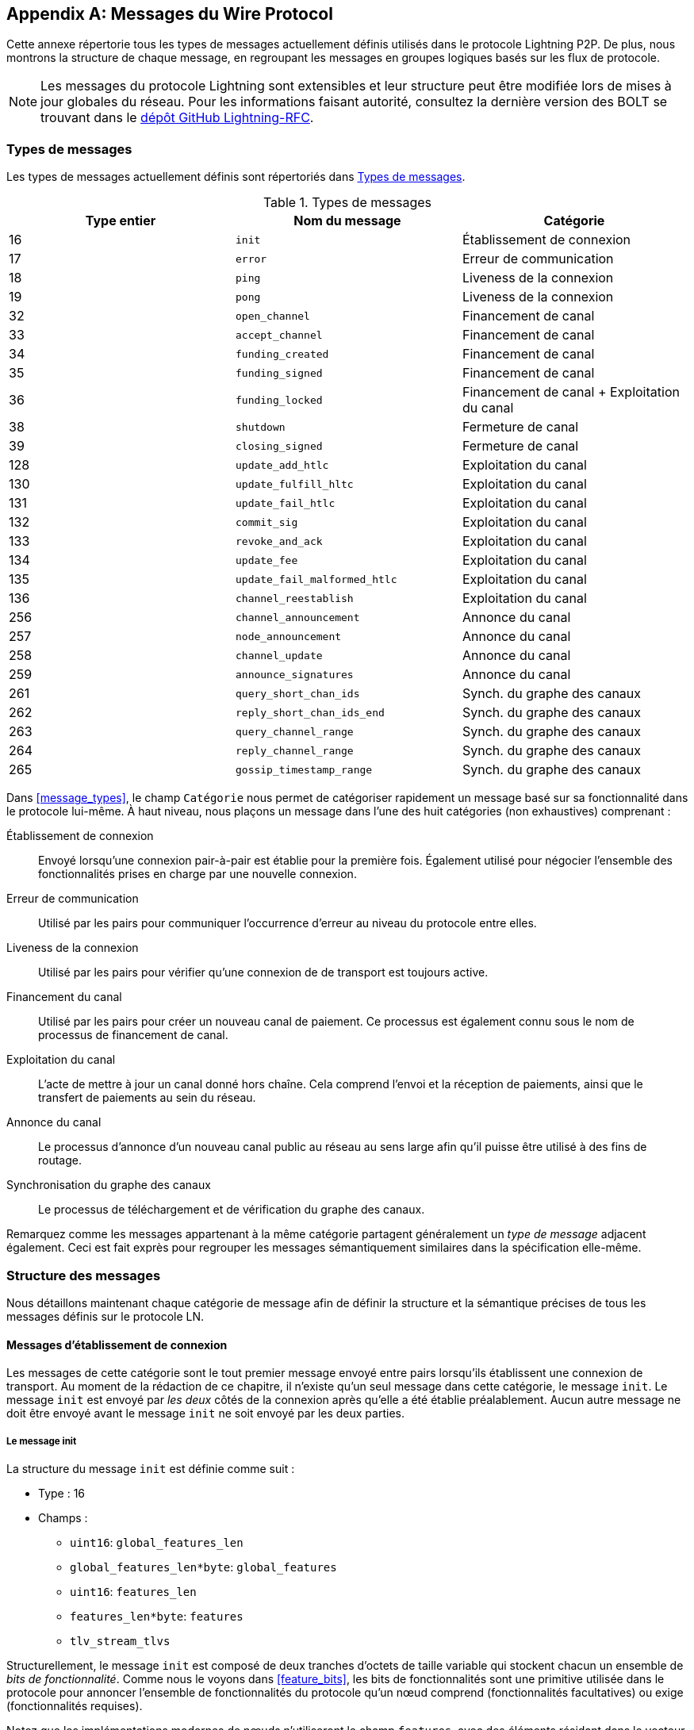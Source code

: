 [appendix]
[[wire_protocol_enumeration]]
[[protocol_messages]]
[[messages]]
== Messages du Wire Protocol

((("wire protocol messages", id="ix_appendix_protocol_messages-asciidoc0", range="startofrange")))Cette annexe répertorie tous les types de messages actuellement définis utilisés dans le protocole Lightning P2P. De plus, nous montrons la structure de chaque message, en regroupant les messages en groupes logiques basés sur les flux de protocole.

[NOTE]
====
Les messages du protocole Lightning sont extensibles et leur structure peut être modifiée lors de mises à jour globales du réseau. Pour les informations faisant autorité, consultez la dernière version des BOLT se trouvant dans le https://github.com/lightningnetwork/lightning-rfc[dépôt GitHub Lightning-RFC].
====

=== Types de messages

((("wire protocol messages","message types", id="ix_appendix_protocol_messages-asciidoc1", range="startofrange")))Les types de messages actuellement définis sont répertoriés dans <<apdx_message_types>>.

[[apdx_message_types]]
.Types de messages
[options="header"]
|===
| Type entier | Nom du message | Catégorie
| 16  | `init`             |  Établissement de connexion
| 17  | `error`             | Erreur de communication
| 18  | `ping`             | Liveness de la connexion
| 19  | `pong`             | Liveness de la connexion
| 32  | `open_channel`             |          Financement de canal
| 33  | `accept_channel`             |          Financement de canal
| 34  | `funding_created`             |          Financement de canal
| 35  | `funding_signed`             |          Financement de canal
| 36  | `funding_locked`             |          Financement de canal + Exploitation du canal
| 38  | `shutdown`             | Fermeture de canal
| 39  | `closing_signed`             |         Fermeture de canal
| 128 | `update_add_htlc`             |          Exploitation du canal
| 130 | `update_fulfill_hltc`             |          Exploitation du canal
| 131 | `update_fail_htlc`             |          Exploitation du canal
| 132 | `commit_sig`             |          Exploitation du canal
| 133 | `revoke_and_ack`             |          Exploitation du canal
| 134 | `update_fee`             |          Exploitation du canal
| 135 | `update_fail_malformed_htlc`             |          Exploitation du canal
| 136 | `channel_reestablish`             |         Exploitation du canal
| 256 | `channel_announcement`             |          Annonce du canal
| 257 | `node_announcement`             |          Annonce du canal
| 258 | `channel_update`             |          Annonce du canal
| 259 | `announce_signatures`             |          Annonce du canal
| 261 | `query_short_chan_ids`             |          Synch. du graphe des canaux
| 262 | `reply_short_chan_ids_end`             |          Synch. du graphe des canaux
| 263 | `query_channel_range`             |          Synch. du graphe des canaux
| 264 | `reply_channel_range`             |          Synch. du graphe des canaux
| 265 | `gossip_timestamp_range`             |          Synch. du graphe des canaux
|===

Dans <<message_types>>, le champ `Catégorie` nous permet de catégoriser rapidement un
message basé sur sa fonctionnalité dans le protocole lui-même. À haut niveau,
nous plaçons un message dans l'une des huit catégories (non exhaustives) comprenant :

Établissement de connexion:: Envoyé lorsqu'une connexion pair-à-pair est établie
   pour la première fois. Également utilisé pour négocier l'ensemble des fonctionnalités prises en charge
   par une nouvelle connexion.

Erreur de communication:: Utilisé par les pairs pour communiquer l'occurrence d'erreur
   au niveau du protocole entre elles.

Liveness de la connexion:: Utilisé par les pairs pour vérifier qu'une connexion de
  de transport est toujours active.

Financement du canal:: Utilisé par les pairs pour créer un nouveau canal de paiement. Ce
   processus est également connu sous le nom de processus de financement de canal.

Exploitation du canal:: L'acte de mettre à jour un canal donné hors chaîne. Cela
   comprend l'envoi et la réception de paiements, ainsi que le transfert de paiements
   au sein du réseau.

Annonce du canal:: Le processus d'annonce d'un nouveau canal public au
   réseau au sens large afin qu'il puisse être utilisé à des fins de routage.

Synchronisation du graphe des canaux:: Le processus de téléchargement et de vérification du graphe
  des canaux.


Remarquez comme les messages appartenant à la même catégorie partagent généralement un
_type de message_ adjacent également. Ceci est fait exprès pour regrouper
les messages sémantiquement similaires dans la spécification elle-même.(((range="endofrange", startref="ix_appendix_protocol_messages-asciidoc1")))

=== Structure des messages

((("wire protocol messages","message structure", id="ix_appendix_protocol_messages-asciidoc2", range="startofrange")))Nous détaillons maintenant chaque catégorie de message afin de définir
la structure et la sémantique précises de tous les messages définis sur le protocole
LN.

==== Messages d'établissement de connexion

((("wire protocol messages","connection establishment messages")))Les messages de cette catégorie sont le tout premier message envoyé entre pairs lorsqu'ils
établissent une connexion de transport. Au moment de la rédaction de ce chapitre,
il n'existe qu'un seul message dans cette catégorie, le message `init`.
Le message `init` est envoyé par _les deux_ côtés de la connexion après qu'elle a été
établie préalablement. Aucun autre message ne doit être envoyé avant le message `init`
ne soit envoyé par les deux parties.


[[apdx_init_message]]
===== Le message init

((("wire protocol messages","init message")))La structure du message `init` est définie comme suit :

 * Type : 16
 * Champs :
    ** `uint16`: `global_features_len`
    ** `global_features_len*byte`: `global_features`
    ** `uint16`: `features_len`
    ** `features_len*byte`: `features`
    ** `tlv_stream_tlvs`

Structurellement, le message `init` est composé de deux tranches d'octets de taille variable
qui stockent chacun un ensemble de _bits de fonctionnalité_. ((("feature bits","defined")))Comme nous le voyons dans <<feature_bits>>, les bits de fonctionnalités sont une
primitive utilisée dans le protocole pour annoncer l'ensemble de fonctionnalités
du protocole qu'un nœud comprend (fonctionnalités facultatives) ou exige (fonctionnalités 
requises).

Notez que les implémentations modernes de nœuds n'utiliseront le champ `features`, avec
des éléments résidant dans le vecteur `global_features`, qu'à des fins _historiques_
principalement (compatibilité descendante).

Ce qui suit après le message principal est une série d'enregistrements Type-Longueur-Valeur (Type-Length-Value ou TLV) qui peuvent être utilisés pour étendre le message d'une manière compatible de manière ascendante et descendante à l'avenir. Nous couvrirons ce que sont les enregistrements TLV et comment
ils sont utilisés plus loin dans cette annexe.

Un message `init` est ensuite examiné par un pair pour déterminer si la
connexion est bien définie en fonction de l'ensemble des bits de fonctionnalités facultatives et requise
qui ont été annoncés par les deux côtés.

Une fonctionnalité facultative signifie qu'un pair connaît une fonctionnalité, mais qu'il ne la
considère pas comme essentielle au fonctionnement d'une nouvelle connexion. Un exemple
serait quelque chose comme la capacité de comprendre la sémantique d'un nouveau
champ ajouté à un message existant.

En revanche, les fonctionnalités requises indiquent que si l'autre pair ne
connaît pas la fonctionnalité, la connexion n'est pas bien définie. Un exemple de
d'une telle fonctionnalité serait un nouveau type de canal théorique dans le protocole : si
votre pair ne connaît pas cette fonctionnalité, alors vous ne voulez pas garder la
connexion car ils ne peuvent pas ouvrir votre nouveau type de canal préféré.

==== Messages d'erreur de communication

((("wire protocol messages","error communication messages")))Les messages de cette catégorie sont utilisés pour envoyer des erreurs au niveau de la connexion entre deux
pairs. Un autre type d'erreur existe dans le protocole : une
erreur de niveau de transfert HTLC. Les erreurs de niveau de connexion peuvent signaler des choses comme
une incompatibilité de bits de fonctionnalités ou l'intention de _forcer la fermeture_ (diffuser
unilatéralement le dernier engagement signé).

[[apdx_error_message]]
===== Le message d'erreur

((("wire protocol messages","error message")))Le seul message de cette catégorie est le message `error`.

 * Type : 17
 * Champs :
  ** `channel_id` : `chan_id`
  ** `uint16` : `data_len`
  ** `data_len*byte` : `data`

Un message `error` peut être envoyé dans le cadre d'un canal particulier en
définissant le `channel_id` au `channel_id` du canal subissant ce
nouvel état d'erreur. Alternativement, si l'erreur s'applique à la connexion en
général, le champ `channel_id` doit être défini à zéro. Ce `channel_id`
entièrement à zéro est également connu comme l'identifiant de niveau de connexion pour une erreur.

Selon la nature de l'erreur, l'envoi d'un message "error" à un pair avec lequel
vous avez un canal peut indiquer que le canal ne peut pas continuer sans
une intervention manuelle, donc la seule option à ce stade est de forcer la fermeture du
canal en diffusant le dernier état d'engagement du canal.

==== Liveness de la connexion

((("wire protocol messages","connection liveness messages")))Les messages de cette section sont utilisés pour déterminer si une connexion est
encore vivante ou non. Étant donné que le protocole LN fait quelque peu abstraction
du transport sous-jacent utilisé pour transmettre les messages, un ensemble de messages ((("wire protocol messages","ping message")))((("wire protocol messages","pong message")))`ping`
et `pong` sont définis au niveau du protocole.

[[apdx_ping_message]]
===== Le message ping

Le message `ping` est utilisé pour vérifier si l'autre partie dans une connexion est "live". Il contient les champs suivants :

 * Type : 18
 * Champs :
  ** `uint16` : `num_pong_bytes`
  ** `uint16` : `ping_body_len`
  ** `ping_body_len*bytes` : `ping_body`

Ensuite son compagnon, le message `pong`.

[[apdx_pong_message]]
===== Le message pong

Le message +pong+ est envoyé en réponse au message +ping+ et contient les champs suivants :

 * Type : 19
 * Champs :
  ** `uint16` : `pong_body_len`
  ** `ping_body_len*bytes` : `pong_body`

Un message `ping` peut être envoyé par l'une ou l'autre des parties à tout moment.

Le message `ping` inclut un champ `num_pong_bytes` qui est utilisé pour instruire
le nœud récepteur au sujet de la taille de la charge utile qu'il envoie dans son message
`pong`. Le message `ping` comprend également un ensemble opaque d'octets `ping_body`
qui peut être ignoré en toute sécurité. Il ne sert qu'à permettre à un expéditeur de compléter les messages
`ping` qu'ils envoient, ce qui peut être utile pour tenter de contrecarrer certaines
techniques de désanonymisation basées sur la taille des paquets sur le réseau.

Un message `pong` devrait être envoyé en réponse à un message `ping` reçu. Le
destinataire doit lire un ensemble d'octets aléatoires `num_pong_bytes` à renvoyer comme
champ `pong_body`. Une utilisation intelligente de ces champs/messages peut permettre à un nœud de routage
soucieux de la protection de la vie privée de tenter de déjouer certaines catégories de
tentatives de désanonymisation du réseau, car il peut créer une "fausse" transcription qui
ressemble à d'autres messages sur la base de la taille des paquets envoyés. N'oubliez pas que
le Lightning Network utilise par défaut un transport _encrypté_, de sorte qu'un moniteur de réseau passif
ne peut pas lire les octets en texte clair et ne peut donc se baser que sur le timing et la taille
des paquets.

==== Financement de canal

((("wire protocol messages","channel funding", id="ix_appendix_protocol_messages-asciidoc3", range="startofrange")))Au fur et à mesure que nous avançons, nous entrons dans le territoire des messages de base qui régissent les
fonctionnalités et la sémantique du protocole Lightning. Dans cette section, nous
explorons les messages envoyés lors du processus de création d'un nouveau canal. Nous
ne décrivons que les champs utilisés, car nous laissons une analyse approfondie du
processus de financement dans <<payment_channels>>.

Les messages envoyés durant le flux de financement du canal appartiennent au groupe suivant
de cinq messages : `open_channel`, `accept_channel`, `funding_created`,
`funding_signed` et `funding_locked`.

Le flux de protocole détaillé utilisant ces messages est décrit dans <<payment_channels>>.

[[apdx_open_channel_message]]
===== Le message open_channel

Le message +open_channel+ lance le processus de financement du canal et contient les champs suivants :

 * Type : 32
 * Champs :
  ** `chain_hash` : `chain_hash`
  ** `32*byte` : `temp_chan_id`
  ** `uint64` : `funding_satoshis`
  ** `uint64` : `push_msat`
  ** `uint64` : `dust_limit_satoshis`
  ** `uint64` : `max_htlc_value_in_flight_msat`
  ** `uint64` : `channel_reserve_satoshis`
  ** `uint64` : `htlc_minimum_msat`
  ** `uint32` : `feerate_per_kw`
  ** `uint16` : `to_self_delay`
  ** `uint16` : `max_accepted_htlcs`
  ** `pubkey` : `funding_pubkey`
  ** `pubkey` : `revocation_basepoint`
  ** `pubkey` : `payment_basepoint`
  ** `pubkey` : `delayed_payment_basepoint`
  ** `pubkey` : `htlc_basepoint`
  ** `pubkey` : `first_per_commitment_point`
  ** `byte` : `channel_flags`
  ** `tlv_stream` : `tlvs`

((("open_channel message")))((("wire protocol messages","open_channel message")))Ceci est le premier message envoyé lorsqu'un nœud souhaite exécuter un nouveau flux de financement
avec un autre nœud. Ce message contient toutes les informations nécessaires requises
pour les deux pairs afin de construire à la fois la transaction de financement ainsi que la
transaction d'engagement.

Au moment de la rédaction de ce chapitre, un seul enregistrement TLV est défini dans
l'ensemble d'enregistrements TLV facultatifs qui peuvent être ajoutés à la fin d'un
message :

 * Type : 0
 * Données :  `upfront_shutdown_script`

`upfront_shutdown_script` est une tranche d'octets de taille variable qui doit être un
script de clé publique valide tel qu'accepté par l’algorithme de consensus du réseau
Bitcoin. En fournissant une telle adresse, l'expéditeur est en mesure
de créer efficacement une "boucle fermée" pour leur canal, car aucune des parties ne signera
une transaction de fermeture coopérative qui paie à toute autre adresse. En
pratique, cette adresse est généralement celle dérivée d'un porte-monnaie de cold storage.

Le champ `channel_flags` est composé bits dont, au moment de la rédaction, seul
le _premier_ bit a une quelconque signification. Si ce bit est défini, alors ce canal doit être annoncé au réseau public en tant que canal routable. Sinon, le canal est considéré comme non annoncé, également
communément appelé un canal privé.

[[apdx_accept_channel_message]]
===== Le message accept_channel

((("accept_channel message")))((("wire protocol messages","accept_channel message")))Le message `accept_channel` est la réponse au message `open_channel`.

[role="pagebreak-before"]
 * Type : 33
 * Champs :
  ** `32*byte` : `temp_chan_id`
  ** `uint64` : `dust_limit_satoshis`
  ** `uint64` : `max_htlc_value_in_flight_msat`
  ** `uint64` : `channel_reserve_satoshis`
  ** `uint64` : `htlc_minimum_msat`
  ** `uint32` : `minimum_depth`
  ** `uint16` : `to_self_delay`
  ** `uint16` : `max_accepted_htlcs`
  ** `pubkey` : `funding_pubkey`
  ** `pubkey` : `revocation_basepoint`
  ** `pubkey` : `payment_basepoint`
  ** `pubkey` : `delayed_payment_basepoint`
  ** `pubkey` : `htlc_basepoint`
  ** `pubkey` : `first_per_commitment_point`
  ** `tlv_stream` : `tlvs`

Le message `accept_channel` est le deuxième message envoyé pendant le processus de flux de
financement. Il sert à reconnaître une intention d'ouvrir un canal avec un nouveau pair
distant. Le message fait principalement écho à l'ensemble de paramètres que le répondant souhaite
appliquer à leur version de la transaction d'engagement. Dans <<payment_channels>>,
lorsque nous abordons le processus de financement en détail, nous explorons
les implications des différents paramètres qui peuvent être réglés lors de l'ouverture d'un nouveau
canal.

[[apdx_funding_created_message]]
===== Le message funding_created

((("funding_created message")))((("wire protocol messages","funding_created message")))En réponse, l'initiateur enverra le message `funding_created`.

 * Type : 34
 * Champs :
  ** `32*byte` : `temp_chan_id`
  ** `32*byte` : `funding_txid`
  ** `uint16` : `funding_output_index`
  ** `sig` : `commit_sig`

Une fois que l'initiateur d'un canal reçoit le message `accept_channel` de la part du
répondant, ils ont tous les éléments dont ils ont besoin pour construire la
transaction d'engagement, ainsi que la transaction de financement. Vu que les canaux par
défaut ont un financeur unique (un seul côté engage des fonds), seul l'initiateur
a besoin de construire la transaction de financement. En conséquence, pour permettre au
répondant de signer une version d'une transaction d'engagement pour l'initiateur, l'initiateur
n'a qu'à envoyer le point de sortie de financement du canal.

[[apdx_funding_signed_message]]
===== Le message funding_signed

((("funding_signed message")))((("wire protocol messages","funding_signed message")))Pour conclure, le répondant envoie le message `funding_signed`.

 * Type : 34
 * Champs :
  ** `channel_id` : `channel_id`
  ** `sig` : `signature`

Pour conclure, une fois que le répondant a reçu le message `funding_created`, il
possède maintenant une signature valide de la transaction d'engagement par l'initiateur. Avec
cette signature, il peut quitter le canal à tout moment en signant sa
moitié de la sortie de financement multisig et en diffusant la transaction. C'est
appelé une fermeture forcée. À l'opposé, pour donner à l'initiateur la possibilité de fermer le canal, le répondant signe également la transaction d'engagement de l'initiateur.

Une fois ce message reçu par l'initiateur, il peut en toute sécurité
diffuser la transaction de financement, car ils peuvent désormais se défaire du contrat
de canal unilatéralement.

[[apdx_funding_locked_message]]
===== Le message funding_locked

((("funding_locked message")))((("wire protocol messages","funding_locked message")))Une fois que la transaction de financement a reçu suffisamment de confirmations, le
message `funding_locked` est envoyé.

 * Type : 36
 * Champs :
  ** `channel_id` : `channel_id`
  ** `pubkey` : `next_per_commitment_point`

Une fois que la transaction de financement a obtenu un nombre `minimum_depth` de confirmations,
alors le message `funding_locked` doit être envoyé par les deux côtés. Ce n'est qu'après que ce
message est reçu et envoyé, que le canal peut commencer à être utilisé.(((range="endofrange", startref="ix_appendix_protocol_messages-asciidoc3")))

==== Fermeture de canal

((("wire protocol messages","channel closing")))Channel closing is a multistep process. ((("wire protocol messages","shutdown message")))Un nœud initialise en envoyant le message `shutdown`. Les deux partenaires de canal échangent ensuite une série de messages `closing_signed pour négocier des frais mutuellement acceptables pour la transaction de fermeture. ((("closing_signed message")))((("wire protocol messages","closing_signed message")))Le financeur envoie le premier message `closing_signed`, et l'autre partie peut accepter en envoyant un message `closing_signed` avec les mêmes valeurs pour les frais.

[[apdx_shutdown_message]]
===== Le message shutdown

Le message +shutdown+ lance le processus de fermeture d'un canal et contient les champs suivants :

 * Type : 38
 * Champs :
  ** `channel_id` : `channel_id`
  ** `u16` : `len`
  ** `len*byte` : `scriptpubkey`

[[apdx_closing_signed_message]]
===== Le message closing_signed

Le message +closing_signed+ est envoyé par chaque partenaire d'un canal jusqu'à ce qu'ils s'entendent sur les frais. Il contient les champs suivants :

 * Type : 39
 * Champs :
  ** `channel_id` : `channel_id`
  ** `u64` : `fee_satoshis`
  ** `signature` : `signature`

==== Exploitation du canal

((("wire protocol messages","channel operation", id="ix_appendix_protocol_messages-asciidoc4", range="startofrange")))Dans cette section, nous décrivons brièvement l'ensemble des messages utilisés pour permettre
aux nœuds d'exploiter un canal. Par exploitation, nous entendons pouvoir envoyer, recevoir,
et transférer des paiements pour un canal donné.

Pour envoyer, recevoir ou transférer un paiement sur un canal, un HTLC doit
d'abord être ajouté aux deux transactions d'engagement qui composent un lien de canal.

[role="pagebreak-before less_space"]
[[apdx_update_add_htlc_message]]
===== Le message update_add_htlc

((("channel operation","update_add_htlc message")))((("update_add_htlc message")))((("wire protocol messages","update_add_htlc message")))Le message `update_add_htlc` permet à chaque côté d'ajouter un nouveau HTLC à la
transaction d'engagement opposée.

 * Type : 128
 * Champs :
  ** `channel_id` : `channel_id`
  ** `uint64` : `id`
  ** `uint64` : `amount_msat`
  ** `sha256` : `payment_hash`
  ** `uint32` : `cltv_expiry`
  ** `1366*byte` : `onion_routing_packet`

L'envoi de ce message permet à une partie d'initier soit l'envoi d'un nouveau paiement,
soit de transférer un paiement existant arrivé via un canal entrant. Le
message spécifie le montant (`amount_msat`) ainsi que le hachage de paiement qui
déverrouille le paiement lui-même. L'ensemble des instructions de transfert du prochain saut
sont chiffrées en oignon dans le champ `onion_routing_packet`. Dans <<onion_routing>>, au sujet du
transferts HTLC multi-sauts, nous couvrons en détail le protocole de routage en oignon utilisé dans le
Lightning Network.

Notez que chaque HTLC envoyé utilise un ID qui s'incrémente automatiquement et qui est utilisé par n'importe quel
message qui modifie un HTLC (régler ou annuler) pour référencer l'HTLC d'une
manière unique dans la portée du canal.

[[apdx_update_fulfill_hltc_message]]
===== Le message update_fulfill_hltc

((("channel operation","update_fulfill_hltc message")))((("update_fulfill_hltc message")))Le message `update_fulfill_hltc` permet la réclamation (réception) d'un HTLC actif.

 * Type : 130
 * Champs :
  ** `channel_id` : `channel_id`
  ** `uint64` : `id`
  ** `32*byte` : `payment_preimage`

Ce message est envoyé par le récepteur d'HTLC au proposant pour réclamer un
HTLC actif. Le message fait référence à l'identifiant du HTLC en question et il
fournit également la préimage (qui déverrouille le HLTC).

[[apdx_update_fail_htlc_message]]
===== Le message update_fail_htlc

((("channel operation","update_fail_htlc message")))((("update_fail_htlc message")))Le message `update_fail_htlc` est envoyé pour supprimer un HTLC d'une transaction d'engagement.

 * Type : 131
 * Champs :
  ** `channel_id` : `channel_id`
  ** `uint64` : `id`
  ** `uint16` : `len`
  ** `len*byte` : `reason`

Le message `update_fail_htlc` est l'opposé du message `update_fulfill_hltc` en ce sens qu'il
permet au récepteur d'un HTLC de supprimer le même HTLC. Ce message est
généralement envoyé lorsqu'un HTLC ne peut pas être correctement acheminé en amont et doit être
renvoyé à l'expéditeur pour démêler la chaîne d'HTLC. Comme nous l'explorons dans
<<failure_messages>>, le message contient une raison d'échec _chiffrée_ (`reason`) qui
peut permettre à l'expéditeur d'ajuster son itinéraire de paiement ou de résilier si
l'échec lui-même est terminal.

[[apdx_commitment_signed_message]]
===== Le message commitment_signed

((("channel operation","commitment_signed message")))((("commitment_signed message")))Le message `commitment_signed` est utilisé pour marquer la création d'une nouvelle transaction d'engagement.

 * Type : 132
 * Champs :
  ** `channel_id` : `channel_id`
  ** `sig` : `signature`
  ** `uint16` : `num_htlcs`
  ** `num_htlcs*sig` : `htlc_signature`

En plus d'envoyer une signature pour la prochaine transaction d'engagement,
l'expéditeur de ce message doit également envoyer une signature pour chaque HTLC qui est
présent dans la transaction d'engagement.

[role="pagebreak-before less_space"]
[[apdx_revoke_and_ack_message]]
===== Le message revoke_and_ack

((("channel operation","revoke_and_ack message")))((("revoke_and_ack message")))`revoke_and_ack` est envoyé pour révoquer un engagement daté.

 * Type : 133
 * Champs :
  ** `channel_id` : `channel_id`
  ** `32*byte` : `per_commitment_secret`
  ** `pubkey` : `next_per_commitment_point`

Étant donné que Lightning Network utilise une transaction d'engagement de remplacement-par-révocation, après
la réception d'une nouvelle transaction d'engagement via le message `commit_sig`, une partie
doit révoquer leur engagement passé avant de pouvoir en recevoir un autre.
Lors de la révocation d'une transaction d'engagement, le révocateur fournit également le
prochain point d'engagement requis pour permettre à l'autre partie de leur envoyer un
nouvel état d'engagement.

[[apdx_update_fee_message]]
===== Le message update_fee

((("channel operation","update_fee message")))((("update_fee message")))Le message `update_fee` est envoyé pour mettre à jour les frais sur la transaction d'engagement
actuelle.

 * Type : 134
 * Champs :
  ** `channel_id` : `channel_id`
  ** `uint32` : `feerate_per_kw`

Ce message ne peut être envoyé que par l'initiateur du canal ; ce sont eux
qui paieront les frais d'engagement du canal tant qu'il sera ouvert.

[[apdx_update_fail_malformed_htlc_message]]
===== Le message update_fail_malformed_htlc

((("channel operation","update_fail_malformed_htlc message")))((("update_fail_malformed_htlc message")))Le message `update_fail_malformed_htlc` est envoyé pour supprimer un HTLC corrompu.

 * Type : 135
 * Champs :
  ** `channel_id` : `channel_id`
  ** `uint64` : `id`
  ** `sha256` : `sha256_of_onion`
  ** `uint16` : `failure_code`

Ce message est similaire au message `update_fail_htlc`, mais il est rarement utilisé en
pratique. Comme mentionné précédemment, chaque HTLC transporte un paquet de routage encrypté en oignon
qui couvre également l'intégrité de parties du HTLC lui-même. Si une
partie reçoit un paquet oignon qui a été corrompu d'une manière ou d'une autre en cours de route,
alors il ne pourra pas décrypter le paquet. En conséquence, il ne peut pas non plus correctement
transférer l'HTLC ; par conséquent, il enverra ce message pour signifier que l'HTLC
a été corrompu quelque part le long de la route vers l'expéditeur.(((range="endofrange", startref="ix_appendix_protocol_messages-asciidoc4")))

==== Annonce de canal

((("channel_announcement message", id="ix_appendix_protocol_messages-asciidoc5", range="startofrange")))((("wire protocol messages","channel announcement", id="ix_appendix_protocol_messages-asciidoc6", range="startofrange")))Les messages de cette catégorie sont utilisés pour annoncer à l'ensemble du réseau les composants de la structure de données
authentifiée du graphe des canaux. Le graphe des canaux possède
une série de propriétés uniques, car toutes les données ajoutées au
graphe des canaux doivent également être ancrées dans la blockchain Bitcoin de base. Par
conséquent, pour ajouter une nouvelle entrée au graphe des canaux, un agent doit
payer des frais de transaction sur la chaîne. Il s'agit là d'un moyen naturel de dissuasion du spam pour le
Lightning Network.


[[apdx_channel_announcement_message]]
===== Le message channel_announcement

Le message `channel_announcement` est utilisé pour annoncer un nouveau canal à l'ensemble
du réseau.

 * Type : 256
 * Champs :
  ** `sig` : `node_signature_1`
  ** `sig` : `node_signature_2`
  ** `sig` : `bitcoin_signature_1`
  ** `sig` : `bitcoin_signature_2`
  ** `uint16` : `len`
  ** `len*byte` : `features`
  ** `chain_hash` : `chain_hash`
  ** `short_channel_id` : `short_channel_id`
  ** `pubkey` : `node_id_1`
  ** `pubkey` : `node_id_2`
  ** `pubkey` : `bitcoin_key_1`
  ** `pubkey` : `bitcoin_key_2`

La série de signatures et de clés publiques dans le message servent à créer une
_preuve_ que le canal existe réellement dans la blockchain de base de Bitcoin. Comme
nous détaillons le dans <<scid>>, chaque canal est identifié de manière unique par un localisateur
qui encode son _emplacement_ dans la blockchain. Ce localisateur s'appelle
le `short_channel_id` et peut tenir dans un entier de 64 bits.

[[apdx_node_announcement_message]]
===== Le message node_announcement

((("channel_announcement message","node_announcement message")))((("node_announcement message")))Le message `node_announcement` permet à un nœud d'annoncer/de mettre à jour son sommet dans le
graphe des canaux supérieur.

 * Type : 257
 * Champs :
  ** `sig` : `signature`
  ** `uint64` : `flen`
  ** `flen*byte` : `features`
  ** `uint32` : `timestamp`
  ** `pubkey` : `node_id`
  ** `3*byte` : `rgb_color`
  ** `32*byte` : `alias`
  ** `uint16` : `addrlen`
  ** `addrlen*byte` : `addresses`

Notez que si un nœud n'a pas de canal annoncé dans le graphe de
canaux, alors ce message est ignoré pour s'assurer que l'ajout d'un élément au
graphe des canaux implique un coût sur la chaîne. Dans ce cas, le coût sur la chaîne sera
le coût de création du canal auquel ce nœud est connecté.

En plus d'annoncer son ensemble de fonctionnalités, ce message permet également à un nœud
d'annoncer/mettre à jour l'ensemble des `adresses` de réseau où il peut être atteint.

[[apdx_channel_update_message]]
===== Le message channel_update

((("channel_announcement message","channel_update message")))((("channel_update message")))Le message `channel_update` est envoyé pour mettre à jour les propriétés et les politiques
d'une arrête de canal actif dans le graphe des canaux.

 * Type : 258
 * Champs :
  ** `signature` : `signature`
  ** `chain_hash` : `chain_hash`
  ** `short_channel_id` : `short_channel_id`
  ** `uint32` : `timestamp`
  ** `byte` : `message_flags`
  ** `byte` : `channel_flags`
  ** `uint16` : `cltv_expiry_delta`
  ** `uint64` : `htlc_minimum_msat`
  ** `uint32` : `fee_base_msat`
  ** `uint32` : `fee_proportional_millionths`
  ** `uint16` : `htlc_maximum_msat`

En plus de pouvoir activer/désactiver un canal, ce message permet à un
nœud de mettre à jour ses frais de routage ainsi que d'autres champs qui façonnent le type de
paiements autorisés à transiter par ce canal.

[[apdx_announce_signatures_message]]
===== Le message announce_signatures

((("announce_signatures message")))((("channel_announcement message","announce_signatures message")))Le message `announce_signatures` est échangé par les pairs du canal pour
assembler l'ensemble des signatures nécessaires pour produire un message
`channel_announcement`.

 * Type : 259
 * Champs :
  ** `channel_id` : `channel_id`
  ** `short_channel_id` : `short_channel_id`
  ** `sig` : `node_signature`
  ** `sig` : `bitcoin_signature`

Après l'envoi du message `funding_locked`, si les deux parties souhaitent
annoncer leur canal sur le réseau, puis ils enverront chacun le
message `announce_signatures` qui permet aux deux parties de mettre en place les quatre
signatures requises pour générer un message `announce_signatures`.(((range="endofrange", startref="ix_appendix_protocol_messages-asciidoc6")))(((range="endofrange", startref="ix_appendix_protocol_messages-asciidoc5")))

==== Synchronisation du graphe des canaux

Les nœuds créent une perspective locale du graphe des canaux à l'aide de cinq messages : +query_short_chan_ids+, +reply_short_chan_ids_end+, +query_channel_range+, +reply_channel_range+ et +gossip_timestamp_range+.

[[apdx_query_short_chan_ids_message]]
===== Le message query_short_chan_ids

((("channel graph syncing messages", id="ix_appendix_protocol_messages-asciidoc7", range="startofrange")))((("wire protocol messages","channel graph syncing", id="ix_appendix_protocol_messages-asciidoc8", range="startofrange")))Le message ((("channel graph syncing messages","query_short_chan_ids message")))((("query_short_chan_ids message")))`query_short_chan_ids` permet à un pair d'obtenir les informations sur le canal
liés à une série d'identifiants de canal courts.

 * Type : 261
 * Champs :
  ** `chain_hash` : `chain_hash`
  ** `u16` : `len`
  ** `len*byte` : `encoded_short_ids`
  ** `query_short_channel_ids_tlvs` : `tlvs`

Comme nous l'apprenons dans <<gossip>>, ces identifiants de canal peuvent être une série de canaux
qui étaient nouveaux pour l'expéditeur ou qui étaient obsolètes, ce qui permet à l'expéditeur
d'obtenir le dernier ensemble d'informations pour un ensemble de canaux.

[[apdx_reply_short_chan_ids_end_message]]
===== Le message reply_short_chan_ids_end

((("channel graph syncing messages","reply_short_chan_ids_end message")))((("reply_short_chan_ids_end message")))Le message `reply_short_chan_ids_end` est envoyé après qu'un pair a fini de répondre
à un message `query_short_chan_ids` antérieur.

 * Type : 262
 * Champs :
  ** `chain_hash` : `chain_hash`
  ** `byte` : `full_information`

Ce message signale au destinataire que s'il souhaite envoyer un autre
message de requête, ils peuvent maintenant le faire.

[[apdx_query_channel_range_message]]
===== Le message query_channel_range

((("channel graph syncing messages","query_channel_range message")))((("query_channel_range message")))Le message `query_channel_range` permet à un nœud d'interroger l'ensemble de canaux
ouverts dans une plage de blocs.

 * Type : 263
 * Champs :
  ** `chain_hash` : `chain_hash`
  ** `u32` : `first_blocknum`
  ** `u32` : `number_of_blocks`
  ** `query_channel_range_tlvs` : `tlvs`


Comme les canaux sont représentés à l'aide d'un ID de canal court qui encode l'emplacement
d'un canal sur la chaîne, un nœud sur le réseau peut utiliser une hauteur de bloc comme
sorte de _curseur_ pour parcourir la chaîne afin de découvrir un ensemble de
des canaux ouverts.

[[apdx_reply_channel_range_message]]
===== Le message reply_channel_range

((("channel graph syncing messages","reply_channel_range message")))((("reply_channel_range message")))Le message `reply_channel_range` est la réponse au message `query_channel_range` et
inclut l'ensemble d'ID courts de canaux pour les canaux connus dans cette plage.

 * Type : 264
 * Champs :
  ** `chain_hash` : `chain_hash`
  ** `u32` : `first_blocknum`
  ** `u32` : `number_of_blocks`
  ** `byte` : `sync_complete`
  ** `u16` : `len`
  ** `len*byte` : `encoded_short_ids`
  ** `reply_channel_range_tlvs` : `tlvs`

En réponse à `query_channel_range`, ce message renvoie l'ensemble des
canaux qui ont été ouverts dans cette plage. Ce processus peut être répété avec
le demandeur avançant son curseur plus bas dans la chaîne pour
continuer à synchroniser le graphe des canaux.

[[apdx_gossip_timestamp_range_message]]
===== Le message gossip_timestamp_range

((("channel graph syncing messages","gossip_timestamp_range message")))((("gossip_timestamp_range message")))Le message `gossip_timestamp_range` permet à un pair de commencer à recevoir de nouveaux
messages de bavardage entrants sur le réseau.

 * Type : 265
 * Champs :
  ** `chain_hash` : `chain_hash`
  ** `u32` : `first_timestamp`
  ** `u32` : `timestamp_range`

Une fois qu'un pair a synchronisé le graphe des canaux, il peut envoyer ce message s'il
souhaite recevoir des mises à jour en temps réel sur les changements du graphe des canaux. Ils peuvent
définir également les champs `first_timestamp` et `timestamp_range` s'ils souhaitent
recevoir un backlog des mises à jour qu'ils ont peut-être manquées alors qu'ils étaient(((range="endofrange", startref="ix_appendix_protocol_messages-asciidoc8")))(((range="endofrange", startref="ix_appendix_protocol_messages-asciidoc7"))) down(((range="endofrange", startref="ix_appendix_protocol_messages-asciidoc2"))).(((range="endofrange", startref="ix_appendix_protocol_messages-asciidoc0")))
